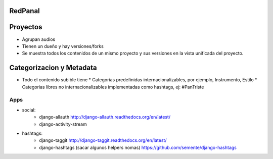 RedPanal
========

Proyectos
=========

* Agrupan audios
* Tienen un dueño y hay versiones/forks
* Se muestra todos los contenidos de un mismo proyecto y sus versiones en la vista
  unificada del proyecto.


Categorizacion y Metadata
==========================

* Todo el contenido subible tiene
  * Categorias predefinidas internacionalizables, por ejemplo, Instrumento, Estilo
  * Categorias libres no internacionalizables implementadas como hashtags, ej: #PanTriste

Apps
----

* social:
    * django-allauth http://django-allauth.readthedocs.org/en/latest/
    * django-activity-stream
* hashtags:
    * django-taggit http://django-taggit.readthedocs.org/en/latest/
    * django-hashtags (sacar algunos helpers nomas) https://github.com/semente/django-hashtags


